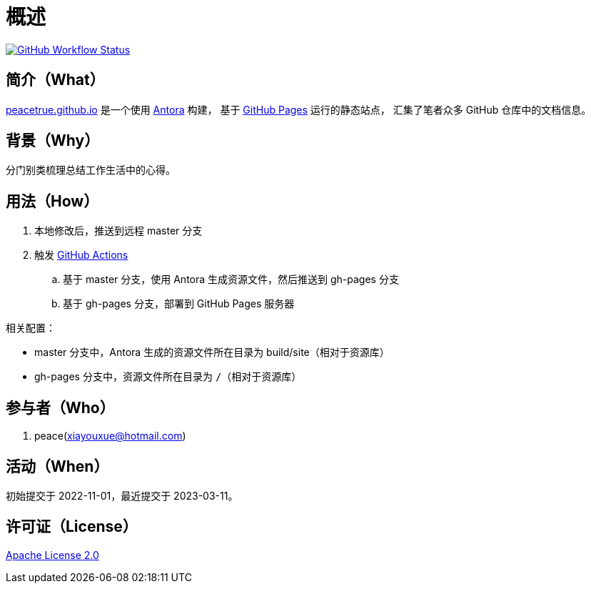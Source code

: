 = 概述
:website: https://peacetrue.github.io
:app-name: peacetrue.github.io

image:https://github.com/peacetrue/{app-name}/actions/workflows/main.yml/badge.svg["GitHub Workflow Status",link="https://github.com/peacetrue/{app-name}/actions/workflows/main.yml"]

//@formatter:off

== 简介（What）

{website}/{app-name}/[{app-name}] 是一个使用 https://antora.org[Antora^] 构建，
基于 https://pages.github.com/[GitHub Pages^] 运行的静态站点，
汇集了笔者众多 GitHub 仓库中的文档信息。

== 背景（Why）

分门别类梳理总结工作生活中的心得。

== 用法（How）

. 本地修改后，推送到远程 master 分支
. 触发 https://docs.github.com/en/actions[GitHub Actions^]
.. 基于 master 分支，使用 Antora 生成资源文件，然后推送到 gh-pages 分支
.. 基于 gh-pages 分支，部署到 GitHub Pages 服务器

相关配置：

* master 分支中，Antora 生成的资源文件所在目录为 build/site（相对于资源库）
* gh-pages 分支中，资源文件所在目录为 `/`（相对于资源库）

== 参与者（Who）

. peace(xiayouxue@hotmail.com)

== 活动（When）

初始提交于 2022-11-01，最近提交于 2023-03-11。

== 许可证（License）

https://github.com/peacetrue/{app-name}/blob/master/LICENSE[Apache License 2.0^]
